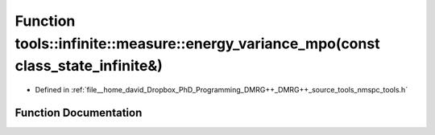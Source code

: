 .. _exhale_function_namespacetools_1_1infinite_1_1measure_1af2bc70d4c689bf480777d784d1e60dce:

Function tools::infinite::measure::energy_variance_mpo(const class_state_infinite&)
===================================================================================

- Defined in :ref:`file__home_david_Dropbox_PhD_Programming_DMRG++_DMRG++_source_tools_nmspc_tools.h`


Function Documentation
----------------------


.. doxygenfunction:: tools::infinite::measure::energy_variance_mpo(const class_state_infinite&)
